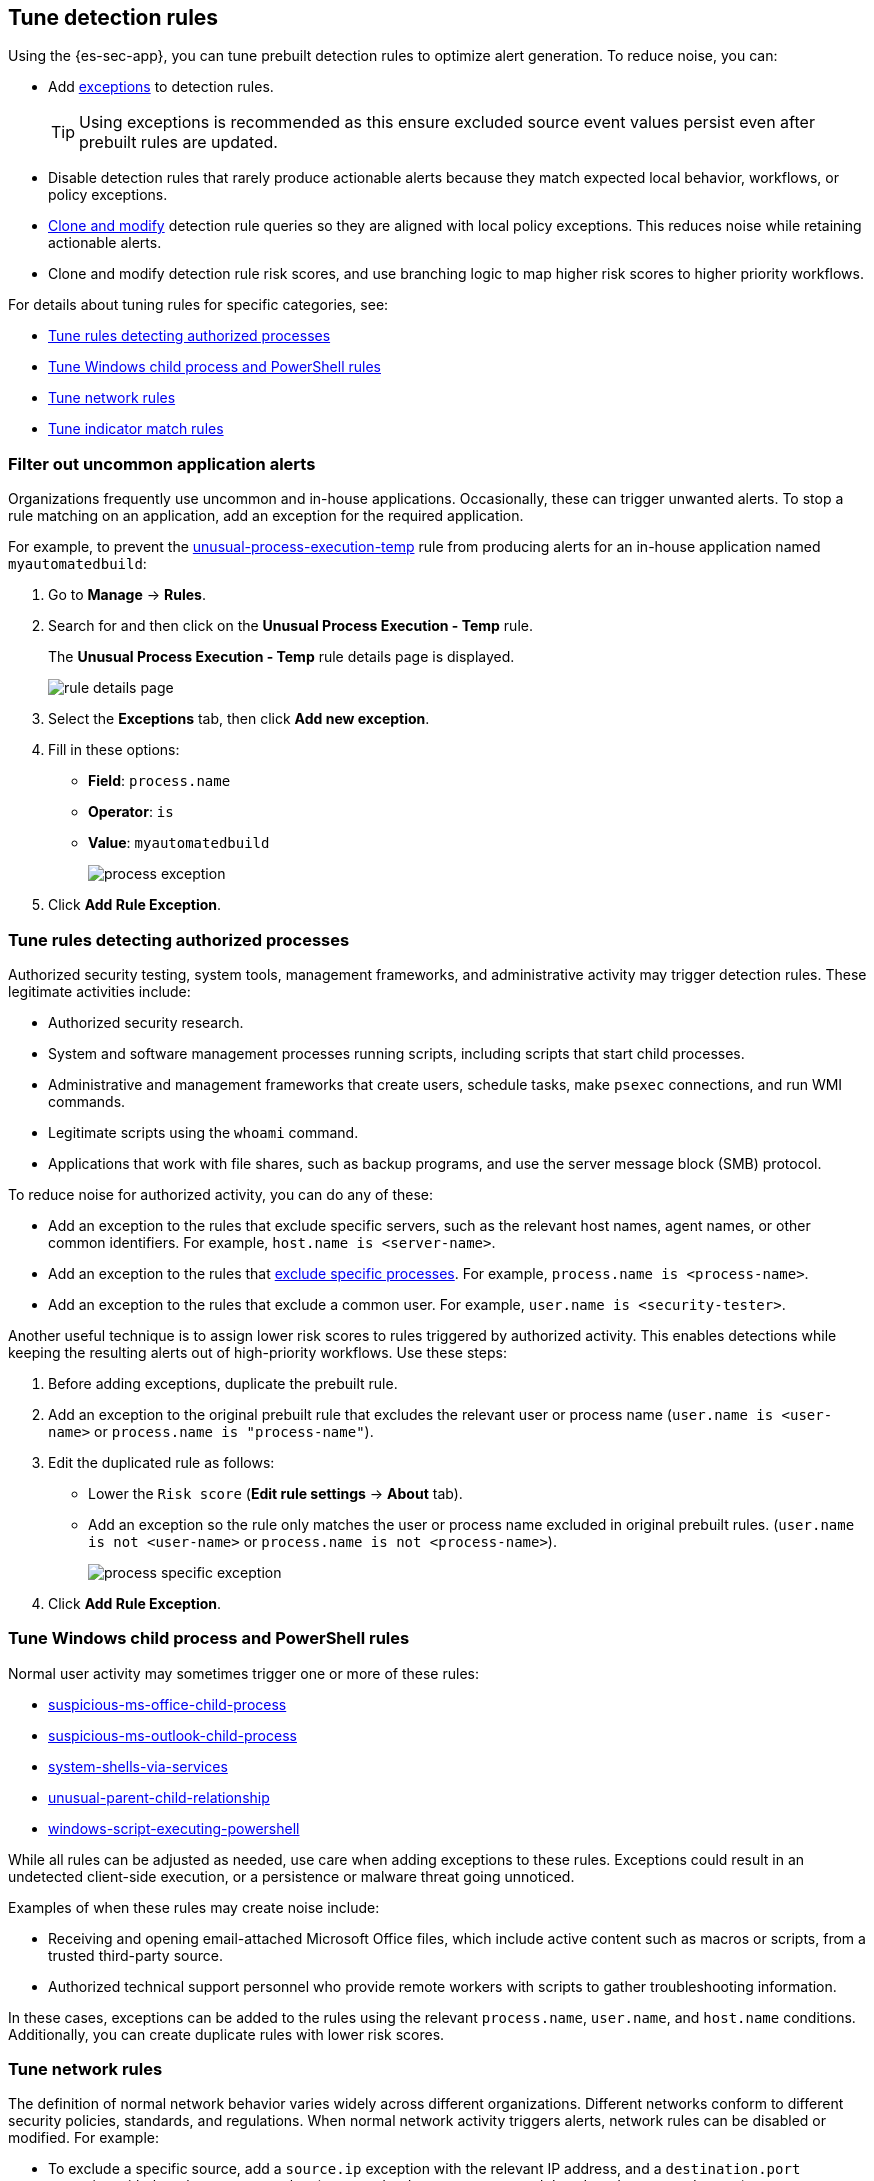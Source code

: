 [[tuning-detection-signals]]
== Tune detection rules

Using the {es-sec-app}, you can tune prebuilt detection rules to optimize alert generation. To reduce noise, you can:

* Add <<detections-ui-exceptions, exceptions>> to detection rules.
+
TIP: Using exceptions is recommended as this ensure excluded source event values
persist even after prebuilt rules are updated.
* Disable detection rules that rarely produce actionable alerts because they
match expected local behavior, workflows, or policy exceptions.
* <<manage-rules-ui, Clone and modify>> detection rule queries so they are
aligned with local policy exceptions. This reduces noise while retaining
actionable alerts.
* Clone and modify detection rule risk scores, and use branching logic to map
higher risk scores to higher priority workflows.

For details about tuning rules for specific categories, see:

* <<tune-authorized-processes>>
* <<tune-windows-rules>>
* <<tune-network-rules>>
* <<tune-indicator-rules>>

[float]
[[filter-rule-process]]
=== Filter out uncommon application alerts

Organizations frequently use uncommon and in-house applications. Occasionally,
these can trigger unwanted alerts. To stop a rule matching on an application,
add an exception for the required application.

For example, to prevent the https://www.elastic.co/guide/en/security/8.3/unusual-process-execution-temp.html[unusual-process-execution-temp] rule from
producing alerts for an in-house application named `myautomatedbuild`:

. Go to *Manage* -> *Rules*.
. Search for and then click on the *Unusual Process Execution - Temp* rule.
+
The *Unusual Process Execution - Temp* rule details page is displayed.
[role="screenshot"]
image::images/rule-details-page.png[]
. Select the *Exceptions* tab, then click *Add new exception*.
. Fill in these options:
* *Field*: `process.name`
* *Operator*: `is`
* *Value*: `myautomatedbuild`
+
[role="screenshot"]
image::images/process-exception.png[]
. Click *Add Rule Exception*.

[float]
[[tune-authorized-processes]]
=== Tune rules detecting authorized processes

Authorized security testing, system tools, management frameworks, and
administrative activity may trigger detection rules. These legitimate
activities include:

* Authorized security research.
* System and software management processes running scripts, including scripts
that start child processes.
* Administrative and management frameworks that create users, schedule tasks,
make `psexec` connections, and run WMI commands.
* Legitimate scripts using the `whoami` command.
* Applications that work with file shares, such as backup programs, and use the
server message block (SMB) protocol.

To reduce noise for authorized activity, you can do any of these:

* Add an exception to the rules that exclude specific servers, such as
the relevant host names, agent names, or other common identifiers.
For example, `host.name is <server-name>`.
* Add an exception to the rules that <<filter-rule-process, exclude specific
processes>>.
For example, `process.name is <process-name>`.
* Add an exception to the rules that exclude a common user.
For example, `user.name is <security-tester>`.

Another useful technique is to assign lower risk scores to rules triggered by
authorized activity. This enables detections while keeping the resulting alerts
out of high-priority workflows. Use these steps:

. Before adding exceptions, duplicate the prebuilt rule.
. Add an exception to the original prebuilt rule that excludes the relevant user
or process name (`user.name is <user-name>` or `process.name is "process-name"`).
. Edit the duplicated rule as follows:
* Lower the `Risk score` (*Edit rule settings* -> *About* tab).
* Add an exception so the rule only matches the user or process name excluded
in original prebuilt rules.
(`user.name is not <user-name>` or `process.name is not <process-name>`).
+
[role="screenshot"]
image::images/process-specific-exception.png[]
. Click *Add Rule Exception*.

[float]
[[tune-windows-rules]]
=== Tune Windows child process and PowerShell rules

Normal user activity may sometimes trigger one or more of these rules:

* https://www.elastic.co/guide/en/security/8.3/suspicious-ms-office-child-process.html[suspicious-ms-office-child-process]
* https://www.elastic.co/guide/en/security/8.3/suspicious-ms-outlook-child-process.html[suspicious-ms-outlook-child-process]
* https://www.elastic.co/guide/en/security/8.3/system-shells-via-services.html[system-shells-via-services]
* https://www.elastic.co/guide/en/security/8.3/unusual-parent-child-relationship.html[unusual-parent-child-relationship]
* https://www.elastic.co/guide/en/security/8.3/windows-script-executing-powershell.html[windows-script-executing-powershell]

While all rules can be adjusted as needed, use care when adding exceptions to
these rules. Exceptions could result in an undetected client-side execution, or
a persistence or malware threat going unnoticed.

Examples of when these rules may create noise include:

* Receiving and opening email-attached Microsoft Office files, which
include active content such as macros or scripts, from a trusted third-party
source.
* Authorized technical support personnel who provide remote workers with
scripts to gather troubleshooting information.

In these cases, exceptions can be added to the rules using the relevant
`process.name`, `user.name`, and `host.name` conditions. Additionally,
you can create duplicate rules with lower risk scores.

[float]
[[tune-network-rules]]
=== Tune network rules

The definition of normal network behavior varies widely across different
organizations. Different networks conform to different security policies,
standards, and regulations. When normal network activity triggers alerts,
network rules can be disabled or modified. For example:

* To exclude a specific source, add a `source.ip` exception with the
relevant IP address, and a `destination.port` exception with the relevant port
number (`source.ip is 196.1.0.12` and `destination.port is 445`).
* To exclude source network traffic for an entire subnet, add a `source.ip`
exception with the relevant CIDR notation (`source.ip is 192.168.0.0/16`).
* To exclude a destination IP for a specific destination port, add a
`destination.ip` exception with the IP address, and a `destination.port`
exception with the port number
(`destination.ip is 38.160.150.31` and `destination.port is 445`)
* To exclude a destination subnet for a specific destination port, add a
`destination.ip` exception using CIDR notation, and a ‘destination.port’
exception with the port number
(`destination.ip is 172.16.0.0/12` and `destination.port is 445`).

[float]
[[tune-indicator-rules]]
=== Tune indicator match rules

Take the following steps to tune indicator match rules:

* Specify a detailed query as part of the indicator index query. Results of the indicator index query are used by the detection engine to query the indices specified in your rule definition's index pattern. Using no query or the wildcard `***` query may result in your rule executing very large queries.
* Limit your rule's additional look-back time to as short a duration as possible, and no more than 24 hours.
* Avoid cluster performance issues by scheduling your rule to run in one-hour intervals or longer. For example, avoid scheduling an indicator match rule to check for indicators every five minutes.

NOTE: {elastic-sec} provides limited support for indicator match rules. Visit <<support-indicator-rules, support limitations>> for more information.

[float]
==== Noise from common network traffic

These network rules may need tuning to reduce noise from legitimate network
activity:

[horizontal]
https://www.elastic.co/guide/en/security/8.3/dns-activity-to-the-internet.html[dns-activity-to-the-internet]:: Personal devices, brought to work or used
while working remotely, can query arbitrary DNS servers.

[float]
==== Noise from common cloud-based network traffic

In cloud-based organizations, remote workers sometimes access services over the
internet. The security policies of home networks probably differ from the
security policies of managed corporate networks, and these rules might need
tuning to reduce noise from legitimate administrative activities:

* https://www.elastic.co/guide/en/security/8.3/rdp-remote-desktop-protocol-from-the-internet.html[rdp-remote-desktop-protocol-from-the-internet]

TIP: If your organization is widely distributed and the workforce travels a
lot, use the `windows_anomalous_user_name_ecs`,
`linux_anomalous_user_name_ecs`, and `suspicious_login_activity_ecs`
<<machine-learning, {ml}>> jobs to detect suspicious authentication activity.
